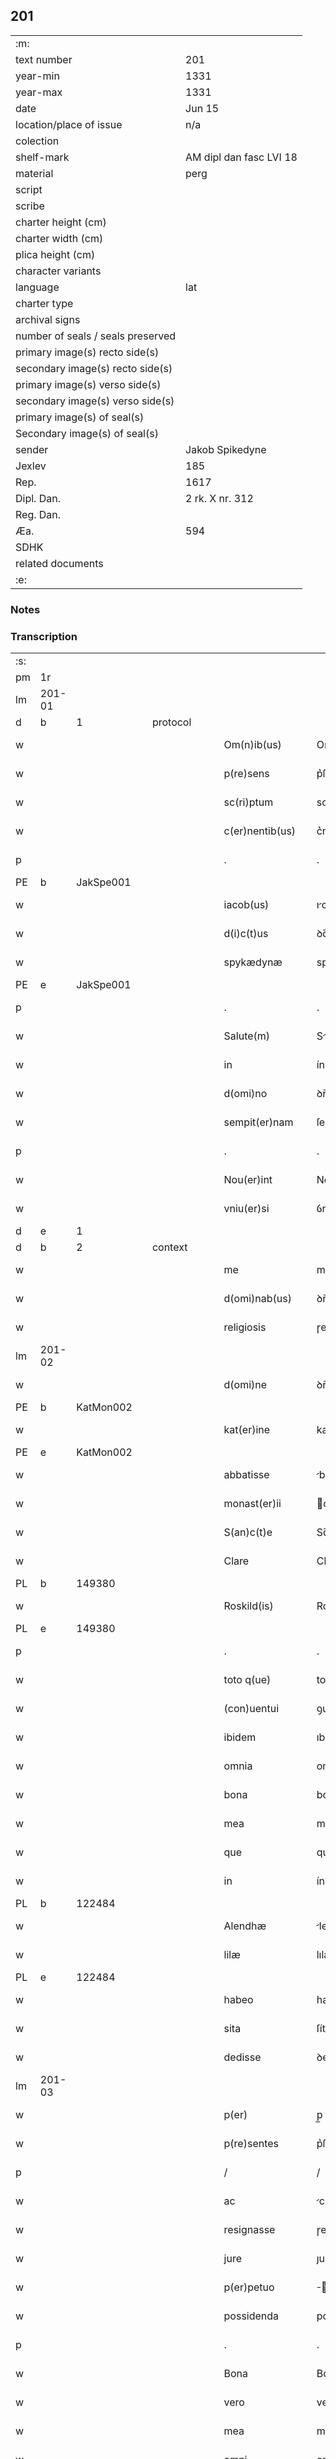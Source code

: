 ** 201

| :m:                               |                         |
| text number                       | 201                     |
| year-min                          | 1331                    |
| year-max                          | 1331                    |
| date                              | Jun 15                  |
| location/place of issue           | n/a                     |
| colection                         |                         |
| shelf-mark                        | AM dipl dan fasc LVI 18 |
| material                          | perg                    |
| script                            |                         |
| scribe                            |                         |
| charter height (cm)               |                         |
| charter width (cm)                |                         |
| plica height (cm)                 |                         |
| character variants                |                         |
| language                          | lat                     |
| charter type                      |                         |
| archival signs                    |                         |
| number of seals / seals preserved |                         |
| primary image(s) recto side(s)    |                         |
| secondary image(s) recto side(s)  |                         |
| primary image(s) verso side(s)    |                         |
| secondary image(s) verso side(s)  |                         |
| primary image(s) of seal(s)       |                         |
| Secondary image(s) of seal(s)     |                         |
| sender                            | Jakob Spikedyne         |
| Jexlev                            | 185                     |
| Rep.                              | 1617                    |
| Dipl. Dan.                        | 2 rk. X nr. 312         |
| Reg. Dan.                         |                         |
| Æa.                               | 594                     |
| SDHK                              |                         |
| related documents                 |                         |
| :e:                               |                         |

*** Notes


*** Transcription
| :s: |        |   |   |   |   |                   |            |   |   |   |   |     |   |   |   |        |
| pm  | 1r     |   |   |   |   |                   |            |   |   |   |   |     |   |   |   |        |
| lm  | 201-01 |   |   |   |   |                   |            |   |   |   |   |     |   |   |   |        |
| d  | b      | 1  |   | protocol  |   |                   |            |   |   |   |   |     |   |   |   |        |
| w   |        |   |   |   |   | Om(n)ib(us)       | Om̅ıbꝫ      |   |   |   |   | lat |   |   |   | 201-01 |
| w   |        |   |   |   |   | p(re)sens         | p͛ſens      |   |   |   |   | lat |   |   |   | 201-01 |
| w   |        |   |   |   |   | sc(ri)ptum        | scptum    |   |   |   |   | lat |   |   |   | 201-01 |
| w   |        |   |   |   |   | c(er)nentib(us)   | c͛nentıbꝫ   |   |   |   |   | lat |   |   |   | 201-01 |
| p   |        |   |   |   |   | .                 | .          |   |   |   |   | lat |   |   |   | 201-01 |
| PE  | b      | JakSpe001  |   |   |   |                   |            |   |   |   |   |     |   |   |   |        |
| w   |        |   |   |   |   | iacob(us)         | ıcobꝫ     |   |   |   |   | lat |   |   |   | 201-01 |
| w   |        |   |   |   |   | d(i)c(t)us        | ꝺc̅us       |   |   |   |   | lat |   |   |   | 201-01 |
| w   |        |   |   |   |   | spykædynæ         | spykæꝺynæ  |   |   |   |   | lat |   |   |   | 201-01 |
| PE  | e      | JakSpe001  |   |   |   |                   |            |   |   |   |   |     |   |   |   |        |
| p   |        |   |   |   |   | .                 | .          |   |   |   |   | lat |   |   |   | 201-01 |
| w   |        |   |   |   |   | Salute(m)         | Slute̅     |   |   |   |   | lat |   |   |   | 201-01 |
| w   |        |   |   |   |   | in                | ín         |   |   |   |   | lat |   |   |   | 201-01 |
| w   |        |   |   |   |   | d(omi)no          | ꝺn̅o        |   |   |   |   | lat |   |   |   | 201-01 |
| w   |        |   |   |   |   | sempit(er)nam     | ſempıt͛nm  |   |   |   |   | lat |   |   |   | 201-01 |
| p   |        |   |   |   |   | .                 | .          |   |   |   |   | lat |   |   |   | 201-01 |
| w   |        |   |   |   |   | Nou(er)int        | Nou͛ınt     |   |   |   |   | lat |   |   |   | 201-01 |
| w   |        |   |   |   |   | vniu(er)si        | ỽníu͛ſı     |   |   |   |   | lat |   |   |   | 201-01 |
| d  | e      | 1  |   |   |   |                   |            |   |   |   |   |     |   |   |   |        |
| d  | b      | 2  |   | context  |   |                   |            |   |   |   |   |     |   |   |   |        |
| w   |        |   |   |   |   | me                | me         |   |   |   |   | lat |   |   |   | 201-01 |
| w   |        |   |   |   |   | d(omi)nab(us)     | ꝺn̅bꝫ      |   |   |   |   | lat |   |   |   | 201-01 |
| w   |        |   |   |   |   | religiosis        | ɼelıgíoſıs |   |   |   |   | lat |   |   |   | 201-01 |
| lm  | 201-02 |   |   |   |   |                   |            |   |   |   |   |     |   |   |   |        |
| w   |        |   |   |   |   | d(omi)ne          | ꝺn̅e        |   |   |   |   | lat |   |   |   | 201-02 |
| PE  | b      | KatMon002  |   |   |   |                   |            |   |   |   |   |     |   |   |   |        |
| w   |        |   |   |   |   | kat(er)ine        | kat͛ıne     |   |   |   |   | lat |   |   |   | 201-02 |
| PE  | e      | KatMon002  |   |   |   |                   |            |   |   |   |   |     |   |   |   |        |
| w   |        |   |   |   |   | abbatisse         | bbtıſſe  |   |   |   |   | lat |   |   |   | 201-02 |
| w   |        |   |   |   |   | monast(er)ii      | onﬅ͛ıı    |   |   |   |   | lat |   |   |   | 201-02 |
| w   |        |   |   |   |   | S(an)c(t)e        | Sc̅e        |   |   |   |   | lat |   |   |   | 201-02 |
| w   |        |   |   |   |   | Clare             | Clre      |   |   |   |   | lat |   |   |   | 201-02 |
| PL  | b      |   149380|   |   |   |                   |            |   |   |   |   |     |   |   |   |        |
| w   |        |   |   |   |   | Roskild(is)       | Roſkıl    |   |   |   |   | lat |   |   |   | 201-02 |
| PL  | e      |   149380|   |   |   |                   |            |   |   |   |   |     |   |   |   |        |
| p   |        |   |   |   |   | .                 | .          |   |   |   |   | lat |   |   |   | 201-02 |
| w   |        |   |   |   |   | toto q(ue)        | toto qꝫ    |   |   |   |   | lat |   |   |   | 201-02 |
| w   |        |   |   |   |   | (con)uentui       | ꝯuentuí    |   |   |   |   | lat |   |   |   | 201-02 |
| w   |        |   |   |   |   | ibidem            | ıbıꝺem     |   |   |   |   | lat |   |   |   | 201-02 |
| w   |        |   |   |   |   | omnia             | omní      |   |   |   |   | lat |   |   |   | 201-02 |
| w   |        |   |   |   |   | bona              | bon       |   |   |   |   | lat |   |   |   | 201-02 |
| w   |        |   |   |   |   | mea               | me        |   |   |   |   | lat |   |   |   | 201-02 |
| w   |        |   |   |   |   | que               | que        |   |   |   |   | lat |   |   |   | 201-02 |
| w   |        |   |   |   |   | in                | ín         |   |   |   |   | lat |   |   |   | 201-02 |
| PL  | b      |   122484|   |   |   |                   |            |   |   |   |   |     |   |   |   |        |
| w   |        |   |   |   |   | Alendhæ           | lenꝺhæ    |   |   |   |   | lat |   |   |   | 201-02 |
| w   |        |   |   |   |   | lilæ              | lılæ       |   |   |   |   | lat |   |   |   | 201-02 |
| PL  | e      |   122484|   |   |   |                   |            |   |   |   |   |     |   |   |   |        |
| w   |        |   |   |   |   | habeo             | habeo      |   |   |   |   | lat |   |   |   | 201-02 |
| w   |        |   |   |   |   | sita              | ſíta       |   |   |   |   | lat |   |   |   | 201-02 |
| w   |        |   |   |   |   | dedisse           | ꝺeꝺıſſe    |   |   |   |   | lat |   |   |   | 201-02 |
| lm  | 201-03 |   |   |   |   |                   |            |   |   |   |   |     |   |   |   |        |
| w   |        |   |   |   |   | p(er)             | p̲          |   |   |   |   | lat |   |   |   | 201-03 |
| w   |        |   |   |   |   | p(re)sentes       | p͛ſentes    |   |   |   |   | lat |   |   |   | 201-03 |
| p   |        |   |   |   |   | /                 | /          |   |   |   |   | lat |   |   |   | 201-03 |
| w   |        |   |   |   |   | ac                | c         |   |   |   |   | lat |   |   |   | 201-03 |
| w   |        |   |   |   |   | resignasse        | ɼeſígnſſe |   |   |   |   | lat |   |   |   | 201-03 |
| w   |        |   |   |   |   | jure              | ȷuɼe       |   |   |   |   | lat |   |   |   | 201-03 |
| w   |        |   |   |   |   | p(er)petuo        | ̲etuo      |   |   |   |   | lat |   |   |   | 201-03 |
| w   |        |   |   |   |   | possidenda        | poſſıꝺenꝺ |   |   |   |   | lat |   |   |   | 201-03 |
| p   |        |   |   |   |   | .                 | .          |   |   |   |   | lat |   |   |   | 201-03 |
| w   |        |   |   |   |   | Bona              | Bon       |   |   |   |   | lat |   |   |   | 201-03 |
| w   |        |   |   |   |   | vero              | veɼo       |   |   |   |   | lat |   |   |   | 201-03 |
| w   |        |   |   |   |   | mea               | me        |   |   |   |   | lat |   |   |   | 201-03 |
| w   |        |   |   |   |   | omni              | omní      |   |   |   |   | lat |   |   |   | 201-03 |
| w   |        |   |   |   |   | in                | ín         |   |   |   |   | lat |   |   |   | 201-03 |
| PL  | b      |   |   |   |   |                   |            |   |   |   |   |     |   |   |   |        |
| w   |        |   |   |   |   | walsyo            | wlſyo     |   |   |   |   | lat |   |   |   | 201-03 |
| PL  | e      |   |   |   |   |                   |            |   |   |   |   |     |   |   |   |        |
| w   |        |   |   |   |   | sita              | ſít       |   |   |   |   | lat |   |   |   | 201-03 |
| w   |        |   |   |   |   | post              | poﬅ        |   |   |   |   | lat |   |   |   | 201-03 |
| w   |        |   |   |   |   | morte(m)          | moꝛte̅      |   |   |   |   | lat |   |   |   | 201-03 |
| w   |        |   |   |   |   | meam              | meam       |   |   |   |   | lat |   |   |   | 201-03 |
| w   |        |   |   |   |   | (et)              |           |   |   |   |   | lat |   |   |   | 201-03 |
| w   |        |   |   |   |   | morte(m)          | moꝛte̅      |   |   |   |   | lat |   |   |   | 201-03 |
| w   |        |   |   |   |   | vxoris            | ỽxoꝛís     |   |   |   |   | lat |   |   |   | 201-03 |
| w   |        |   |   |   |   | mee               | mee        |   |   |   |   | lat |   |   |   | 201-03 |
| lm  | 201-04 |   |   |   |   |                   |            |   |   |   |   |     |   |   |   |        |
| w   |        |   |   |   |   | in                | ín         |   |   |   |   | lat |   |   |   | 201-04 |
| w   |        |   |   |   |   | remediu(m)        | remeꝺıu̅    |   |   |   |   | lat |   |   |   | 201-04 |
| w   |        |   |   |   |   | a(n)i(m)ar(um)    | ı̅ꝝ       |   |   |   |   | lat |   |   |   | 201-04 |
| w   |        |   |   |   |   | n(ost)rarum       | nɼ̅rum     |   |   |   |   | lat |   |   |   | 201-04 |
| w   |        |   |   |   |   | p(re)missis       | p͛mıſſıs    |   |   |   |   | lat |   |   |   | 201-04 |
| w   |        |   |   |   |   | d(omi)nab(us)     | ꝺn̅abꝫ      |   |   |   |   | lat |   |   |   | 201-04 |
| w   |        |   |   |   |   | (con)fero         | ꝯfero      |   |   |   |   | lat |   |   |   | 201-04 |
| w   |        |   |   |   |   | iure              | íuɼe       |   |   |   |   | lat |   |   |   | 201-04 |
| w   |        |   |   |   |   | p(er)petuo        | ̲etuo      |   |   |   |   | lat |   |   |   | 201-04 |
| w   |        |   |   |   |   | possidenda        | poſſıꝺenꝺa |   |   |   |   | lat |   |   |   | 201-04 |
| p   |        |   |   |   |   | .                 | .          |   |   |   |   | lat |   |   |   | 201-04 |
| w   |        |   |   |   |   | Tali              | Talí       |   |   |   |   | lat |   |   |   | 201-04 |
| w   |        |   |   |   |   | p(re)habita       | p͛hbít    |   |   |   |   | lat |   |   |   | 201-04 |
| w   |        |   |   |   |   | (con)dic(i)one    | ꝯꝺıc̅one    |   |   |   |   | lat |   |   |   | 201-04 |
| w   |        |   |   |   |   | q(uod)            | ꝙ          |   |   |   |   | lat |   |   |   | 201-04 |
| w   |        |   |   |   |   | bona              | bon       |   |   |   |   | lat |   |   |   | 201-04 |
| w   |        |   |   |   |   | omnia             | omní      |   |   |   |   | lat |   |   |   | 201-04 |
| w   |        |   |   |   |   | que               | que        |   |   |   |   | lat |   |   |   | 201-04 |
| w   |        |   |   |   |   | d(omi)ne          | ꝺn̅e        |   |   |   |   | lat |   |   |   | 201-04 |
| lm  | 201-05 |   |   |   |   |                   |            |   |   |   |   |     |   |   |   |        |
| w   |        |   |   |   |   | p(re)no(m)i(n)ate | p͛no̅ıate    |   |   |   |   | lat |   |   |   | 201-05 |
| w   |        |   |   |   |   | in                | ín         |   |   |   |   | lat |   |   |   | 201-05 |
| PL  | b      |   |   |   |   |                   |            |   |   |   |   |     |   |   |   |        |
| w   |        |   |   |   |   | walsyo            | wlſyo     |   |   |   |   | lat |   |   |   | 201-05 |
| PL  | e      |   |   |   |   |                   |            |   |   |   |   |     |   |   |   |        |
| w   |        |   |   |   |   | habent            | hbent     |   |   |   |   | lat |   |   |   | 201-05 |
| w   |        |   |   |   |   | michi             | mıchı      |   |   |   |   | lat |   |   |   | 201-05 |
| w   |        |   |   |   |   | (et)              |           |   |   |   |   | lat |   |   |   | 201-05 |
| w   |        |   |   |   |   | vxori             | ỽxoꝛı      |   |   |   |   | lat |   |   |   | 201-05 |
| w   |        |   |   |   |   | mee               | mee        |   |   |   |   | lat |   |   |   | 201-05 |
| w   |        |   |   |   |   | quam              | quam       |   |   |   |   | lat |   |   |   | 201-05 |
| w   |        |   |   |   |   | diu               | ꝺíu        |   |   |   |   | lat |   |   |   | 201-05 |
| w   |        |   |   |   |   | ego               | ego        |   |   |   |   | lat |   |   |   | 201-05 |
| w   |        |   |   |   |   | u(e)l             | ul̅         |   |   |   |   | lat |   |   |   | 201-05 |
| w   |        |   |   |   |   | illa              | ıll       |   |   |   |   | lat |   |   |   | 201-05 |
| w   |        |   |   |   |   | vixerimus         | ỽıxeɼímus  |   |   |   |   | lat |   |   |   | 201-05 |
| w   |        |   |   |   |   | nob(is)           | nob̅        |   |   |   |   | lat |   |   |   | 201-05 |
| w   |        |   |   |   |   | ced(er)e          | ceꝺ͛e       |   |   |   |   | lat |   |   |   | 201-05 |
| w   |        |   |   |   |   | debeant           | ꝺebent    |   |   |   |   | lat |   |   |   | 201-05 |
| w   |        |   |   |   |   | annuatim          | nnutím   |   |   |   |   | lat |   |   |   | 201-05 |
| p   |        |   |   |   |   | .                 | .          |   |   |   |   | lat |   |   |   | 201-05 |
| w   |        |   |   |   |   | post              | poﬅ        |   |   |   |   | lat |   |   |   | 201-05 |
| w   |        |   |   |   |   | morte(m)          | moꝛte̅      |   |   |   |   | lat |   |   |   | 201-05 |
| lm  | 201-06 |   |   |   |   |                   |            |   |   |   |   |     |   |   |   |        |
| w   |        |   |   |   |   | aute(m)           | ute̅       |   |   |   |   | lat |   |   |   | 201-06 |
| w   |        |   |   |   |   | n(ost)ram         | nɼ̅m       |   |   |   |   | lat |   |   |   | 201-06 |
| w   |        |   |   |   |   | bona              | bon       |   |   |   |   | lat |   |   |   | 201-06 |
| w   |        |   |   |   |   | eadem             | eꝺem      |   |   |   |   | lat |   |   |   | 201-06 |
| w   |        |   |   |   |   | sepe              | ſepe       |   |   |   |   | lat |   |   |   | 201-06 |
| w   |        |   |   |   |   | d(i)c(t)is        | ꝺc̅ıs       |   |   |   |   | lat |   |   |   | 201-06 |
| w   |        |   |   |   |   | d(omi)nab(us)     | ꝺn̅bꝫ      |   |   |   |   | lat |   |   |   | 201-06 |
| w   |        |   |   |   |   | debeant           | ꝺebent    |   |   |   |   | lat |   |   |   | 201-06 |
| w   |        |   |   |   |   | ced(er)e          | ceꝺ͛e       |   |   |   |   | lat |   |   |   | 201-06 |
| w   |        |   |   |   |   | iure              | íuɼe       |   |   |   |   | lat |   |   |   | 201-06 |
| w   |        |   |   |   |   | p(er)petuo        | ̲etuo      |   |   |   |   | lat |   |   |   | 201-06 |
| w   |        |   |   |   |   | possidenda        | poſſıꝺenꝺ |   |   |   |   | lat |   |   |   | 201-06 |
| p   |        |   |   |   |   | .                 | .          |   |   |   |   | lat |   |   |   | 201-06 |
| d  | e      | 2  |   |   |   |                   |            |   |   |   |   |     |   |   |   |        |
| d  | b      | 3  |   | eschatocol  |   |                   |            |   |   |   |   |     |   |   |   |        |
| w   |        |   |   |   |   | in                | ın         |   |   |   |   | lat |   |   |   | 201-06 |
| w   |        |   |   |   |   | cui(us)           | cuıꝰ       |   |   |   |   | lat |   |   |   | 201-06 |
| w   |        |   |   |   |   | rei               | ɼeí        |   |   |   |   | lat |   |   |   | 201-06 |
| w   |        |   |   |   |   | testimoniu(m)     | teﬅímoníu̅  |   |   |   |   | lat |   |   |   | 201-06 |
| w   |        |   |   |   |   | Sigillum          | Sıgıllum   |   |   |   |   | lat |   |   |   | 201-06 |
| w   |        |   |   |   |   | meu(m)            | meu̅        |   |   |   |   | lat |   |   |   | 201-06 |
| w   |        |   |   |   |   | p(re)sentib(us)   | p͛ſentıbꝫ   |   |   |   |   | lat |   |   |   | 201-06 |
| lm  | 201-07 |   |   |   |   |                   |            |   |   |   |   |     |   |   |   |        |
| w   |        |   |   |   |   | est               | eﬅ         |   |   |   |   | lat |   |   |   | 201-07 |
| w   |        |   |   |   |   | appensum          | enſum    |   |   |   |   | lat |   |   |   | 201-07 |
| p   |        |   |   |   |   | .                 | .          |   |   |   |   | lat |   |   |   | 201-07 |
| w   |        |   |   |   |   | Datum             | Ꝺtum      |   |   |   |   | lat |   |   |   | 201-07 |
| w   |        |   |   |   |   | anno              | nno       |   |   |   |   | lat |   |   |   | 201-07 |
| w   |        |   |   |   |   | d(omi)ni          | ꝺn̅í        |   |   |   |   | lat |   |   |   | 201-07 |
| n   |        |   |   |   |   | mͦ                 | ͦ          |   |   |   |   | lat |   |   |   | 201-07 |
| p   |        |   |   |   |   | .                 | .          |   |   |   |   | lat |   |   |   | 201-07 |
| n   |        |   |   |   |   | CCCͦ               | CCͦC        |   |   |   |   | lat |   |   |   | 201-07 |
| p   |        |   |   |   |   | .                 | .          |   |   |   |   | lat |   |   |   | 201-07 |
| n   |        |   |   |   |   | xxxͦ               | xxͦx        |   |   |   |   | lat |   |   |   | 201-07 |
| w   |        |   |   |   |   | primo             | pꝛímo      |   |   |   |   | lat |   |   |   | 201-07 |
| p   |        |   |   |   |   | .                 | .          |   |   |   |   | lat |   |   |   | 201-07 |
| w   |        |   |   |   |   | Die               | Dıe        |   |   |   |   | lat |   |   |   | 201-07 |
| w   |        |   |   |   |   | viti              | ỽítí       |   |   |   |   | lat |   |   |   | 201-07 |
| w   |        |   |   |   |   | (et)              |           |   |   |   |   | lat |   |   |   | 201-07 |
| w   |        |   |   |   |   | modesti           | oꝺeﬅı     |   |   |   |   | lat |   |   |   | 201-07 |
| w   |        |   |   |   |   | martiru(m)        | mrtíɼu̅    |   |   |   |   | lat |   |   |   | 201-07 |
| w   |        |   |   |   |   | beator(um)        | betoꝝ     |   |   |   |   | lat |   |   |   | 201-07 |
| d  | e      | 3  |   |   |   |                   |            |   |   |   |   |     |   |   |   |        |
| :e: |        |   |   |   |   |                   |            |   |   |   |   |     |   |   |   |        |